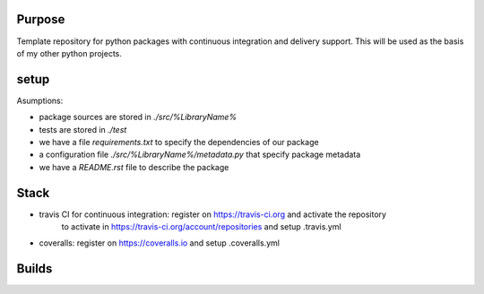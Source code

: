 Purpose
=======

Template repository for python packages with continuous integration and delivery support. This will be used as the basis of my other python projects.

setup
=====

Asumptions:

* package sources are stored in `./src/%LibraryName%`
* tests are stored in `./test`
* we have a file `requirements.txt` to specify the dependencies of our package
* a configuration file `./src/%LibraryName%/metadata.py` that specify package metadata
* we have a `README.rst` file to describe the package

Stack
=====

* travis CI for continuous integration: register on https://travis-ci.org and activate the repository
	to activate in https://travis-ci.org/account/repositories and setup .travis.yml
* coveralls: register on https://coveralls.io and setup .coveralls.yml


Builds
======

.. image:: https://dev.azure.com/civodlu/pte/_apis/build/status/civodlu.PythonTemplate?branchName=master
	:target: https://dev.azure.com/civodlu/pte/_build
   
.. image:: https://travis-ci.org/civodlu/PythonTemplate.svg?branch=master
	:target: https://travis-ci.org/civodlu/PythonTemplate/builds
	
.. image:: https://coveralls.io/repos/github/civodlu/PythonTemplate/badge.svg?branch=master
	:target: https://coveralls.io/github/civodlu/PythonTemplate?branch=master
